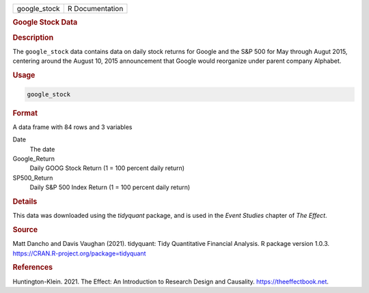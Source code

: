 .. container::

   ============ ===============
   google_stock R Documentation
   ============ ===============

   .. rubric:: Google Stock Data
      :name: google_stock

   .. rubric:: Description
      :name: description

   The ``google_stock`` data contains data on daily stock returns for
   Google and the S&P 500 for May through Augut 2015, centering around
   the August 10, 2015 announcement that Google would reorganize under
   parent company Alphabet.

   .. rubric:: Usage
      :name: usage

   .. code:: R

      google_stock

   .. rubric:: Format
      :name: format

   A data frame with 84 rows and 3 variables

   Date
      The date

   Google_Return
      Daily GOOG Stock Return (1 = 100 percent daily return)

   SP500_Return
      Daily S&P 500 Index Return (1 = 100 percent daily return)

   .. rubric:: Details
      :name: details

   This data was downloaded using the *tidyquant* package, and is used
   in the *Event Studies* chapter of *The Effect*.

   .. rubric:: Source
      :name: source

   Matt Dancho and Davis Vaughan (2021). tidyquant: Tidy Quantitative
   Financial Analysis. R package version 1.0.3.
   https://CRAN.R-project.org/package=tidyquant

   .. rubric:: References
      :name: references

   Huntington-Klein. 2021. The Effect: An Introduction to Research
   Design and Causality. https://theeffectbook.net.
